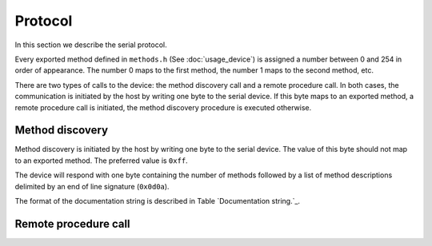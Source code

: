 Protocol
========

In this section we describe the serial protocol.

Every exported method defined in ``methods.h`` (See :doc:`usage_device`) is
assigned a number between 0 and 254 in order of appearance. The number 0 maps
to the first method, the number 1 maps to the second method, etc.

There are two types of calls to the device: the method discovery call and a
remote procedure call. In both cases, the communication is initiated by the
host by writing one byte to the serial device. If this byte maps to an exported
method, a remote procedure call is initiated, the method discovery procedure is
executed otherwise.


Method discovery
----------------

Method discovery is initiated by the host by writing one byte to the serial
device. The value of this byte should not map to an exported method. The
preferred value is ``0xff``.

The device will respond with one byte containing the number of methods followed
by a list of method descriptions delimited by an end of line signature
(``0x0d0a``).

.. list-table:: Method description fields.
   :header-rows: 1

    * - field
      - delimiter
      - description
    * - 0
      - ``;``
      - Return type.
    * - 1
      - ``;``
      - Method name.
    * - 2
      - ``;``
      - List of ``, `` separated parameters.
    * - 3
      - 
      - Documentation string.

The format of the documentation string is described in Table
`Documentation string.`_.

Remote procedure call
---------------------
